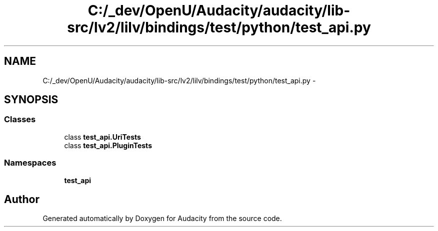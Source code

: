 .TH "C:/_dev/OpenU/Audacity/audacity/lib-src/lv2/lilv/bindings/test/python/test_api.py" 3 "Thu Apr 28 2016" "Audacity" \" -*- nroff -*-
.ad l
.nh
.SH NAME
C:/_dev/OpenU/Audacity/audacity/lib-src/lv2/lilv/bindings/test/python/test_api.py \- 
.SH SYNOPSIS
.br
.PP
.SS "Classes"

.in +1c
.ti -1c
.RI "class \fBtest_api\&.UriTests\fP"
.br
.ti -1c
.RI "class \fBtest_api\&.PluginTests\fP"
.br
.in -1c
.SS "Namespaces"

.in +1c
.ti -1c
.RI " \fBtest_api\fP"
.br
.in -1c
.SH "Author"
.PP 
Generated automatically by Doxygen for Audacity from the source code\&.
